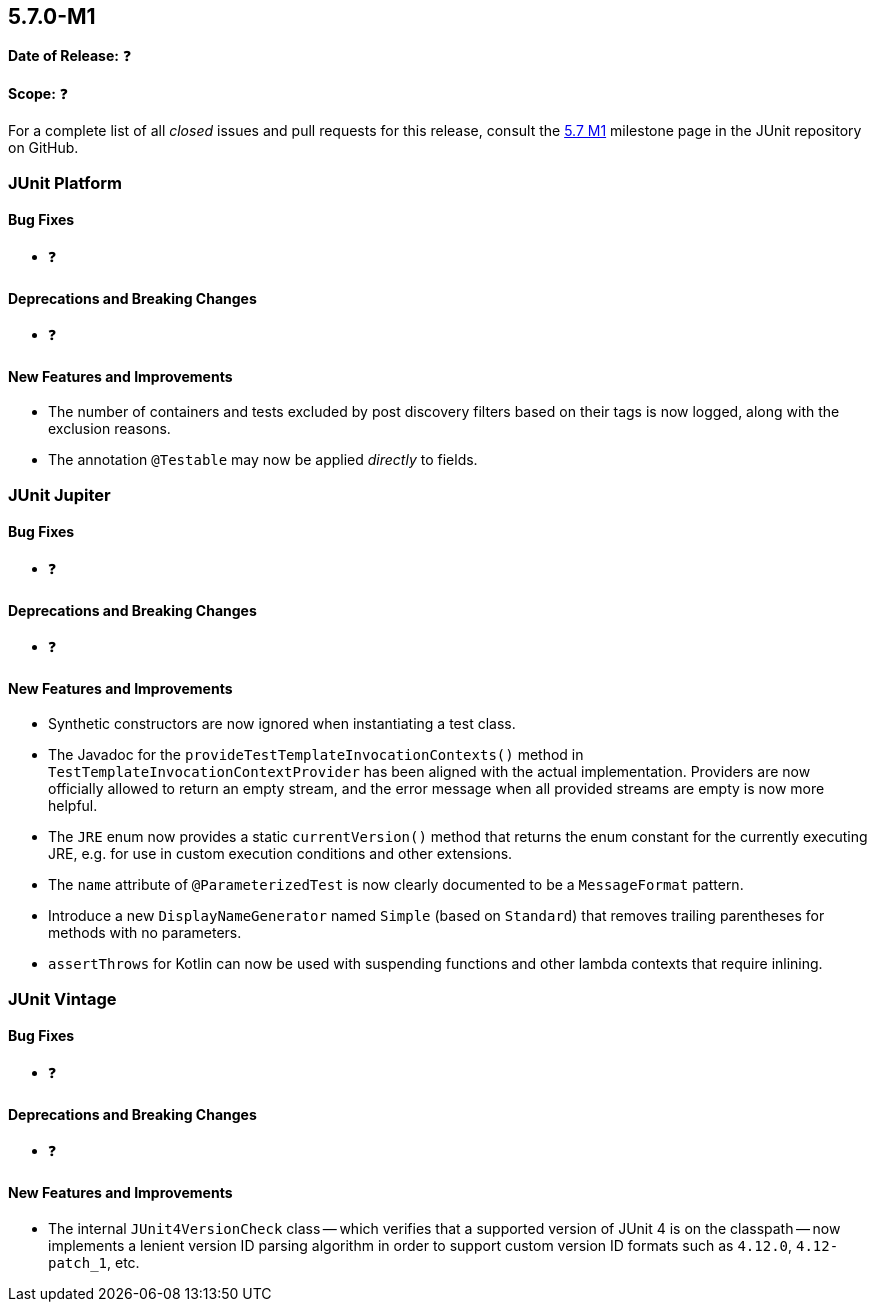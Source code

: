 [[release-notes-5.7.0-M1]]
== 5.7.0-M1

*Date of Release:* ❓

*Scope:* ❓

For a complete list of all _closed_ issues and pull requests for this release, consult the
link:{junit5-repo}+/milestone/44?closed=1+[5.7 M1] milestone page in the JUnit repository
on GitHub.


[[release-notes-5.7.0-M1-junit-platform]]
=== JUnit Platform

==== Bug Fixes

* ❓

==== Deprecations and Breaking Changes

* ❓

==== New Features and Improvements

* The number of containers and tests excluded by post discovery filters based on their tags
  is now logged, along with the exclusion reasons.
* The annotation `@Testable` may now be applied _directly_ to fields.


[[release-notes-5.7.0-M1-junit-jupiter]]
=== JUnit Jupiter

==== Bug Fixes

* ❓

==== Deprecations and Breaking Changes

* ❓

==== New Features and Improvements

* Synthetic constructors are now ignored when instantiating a test class.
* The Javadoc for the `provideTestTemplateInvocationContexts()` method in
  `TestTemplateInvocationContextProvider` has been aligned with the actual implementation.
  Providers are now officially allowed to return an empty stream, and the error message
  when all provided streams are empty is now more helpful.
* The `JRE` enum now provides a static `currentVersion()` method that returns the enum
  constant for the currently executing JRE, e.g. for use in custom execution conditions
  and other extensions.
* The `name` attribute of `@ParameterizedTest` is now clearly documented to be a
  `MessageFormat` pattern.
* Introduce a new `DisplayNameGenerator` named `Simple` (based on `Standard`) that
  removes trailing parentheses for methods with no parameters.
* `assertThrows` for Kotlin can now be used with suspending functions and other lambda
  contexts that require inlining.


[[release-notes-5.7.0-M1-junit-vintage]]
=== JUnit Vintage

==== Bug Fixes

* ❓

==== Deprecations and Breaking Changes

* ❓

==== New Features and Improvements

* The internal `JUnit4VersionCheck` class -- which verifies that a supported version of
  JUnit 4 is on the classpath -- now implements a lenient version ID parsing algorithm in
  order to support custom version ID formats such as `4.12.0`, `4.12-patch_1`, etc.
